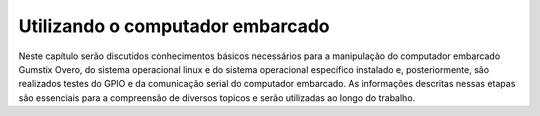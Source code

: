 Utilizando o computador embarcado
=================================

Neste capítulo serão discutidos conhecimentos básicos necessários para a manipulação do computador embarcado Gumstix Overo, do sistema operacional linux e do sistema operacional específico instalado e, posteriormente, são realizados testes do GPIO e da comunicação serial do computador embarcado. As informações descritas nessas etapas são essenciais para a compreensão de diversos topicos e serão utilizadas ao longo do trabalho.

.. Conectando-se ao Gumstix

